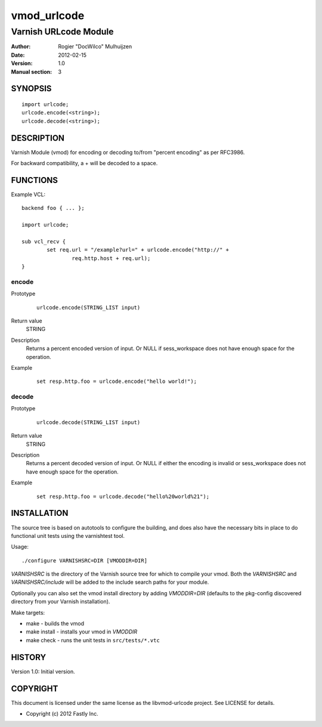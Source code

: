 ============
vmod_urlcode
============

----------------------
Varnish URLcode Module
----------------------

:Author: Rogier "DocWilco" Mulhuijzen
:Date: 2012-02-15
:Version: 1.0
:Manual section: 3

SYNOPSIS
========

::

	import urlcode;
	urlcode.encode(<string>);
	urlcode.decode(<string>);

DESCRIPTION
===========

Varnish Module (vmod) for encoding or decoding to/from "percent encoding" as 
per RFC3986.

For backward compatibility, a + will be decoded to a space.

FUNCTIONS
=========

Example VCL::

	backend foo { ... };

	import urlcode;

	sub vcl_recv {
		set req.url = "/example?url=" + urlcode.encode("http://" +
			req.http.host + req.url);
	}

encode
------

Prototype
        ::

		urlcode.encode(STRING_LIST input)

Return value
	STRING
Description
	Returns a percent encoded version of input. Or NULL if sess_workspace
	does not have enough space for the operation.
Example
	::

		set resp.http.foo = urlcode.encode("hello world!");

decode
------

Prototype
        ::

		urlcode.decode(STRING_LIST input)

Return value
	STRING
Description
	Returns a percent decoded version of input. Or NULL if either the 
	encoding is invalid or sess_workspace does not have enough space for
	the operation.
Example
	::

		set resp.http.foo = urlcode.decode("hello%20world%21");


INSTALLATION
============

The source tree is based on autotools to configure the building, and
does also have the necessary bits in place to do functional unit tests
using the varnishtest tool.

Usage::

 ./configure VARNISHSRC=DIR [VMODDIR=DIR]

`VARNISHSRC` is the directory of the Varnish source tree for which to
compile your vmod. Both the `VARNISHSRC` and `VARNISHSRC/include`
will be added to the include search paths for your module.

Optionally you can also set the vmod install directory by adding
`VMODDIR=DIR` (defaults to the pkg-config discovered directory from your
Varnish installation).

Make targets:

* make - builds the vmod
* make install - installs your vmod in `VMODDIR`
* make check - runs the unit tests in ``src/tests/*.vtc``


HISTORY
=======

Version 1.0: Initial version.

COPYRIGHT
=========

This document is licensed under the same license as the
libvmod-urlcode project. See LICENSE for details.

* Copyright (c) 2012 Fastly Inc.
